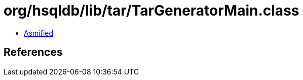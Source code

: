 = org/hsqldb/lib/tar/TarGeneratorMain.class

 - link:TarGeneratorMain-asmified.java[Asmified]

== References

